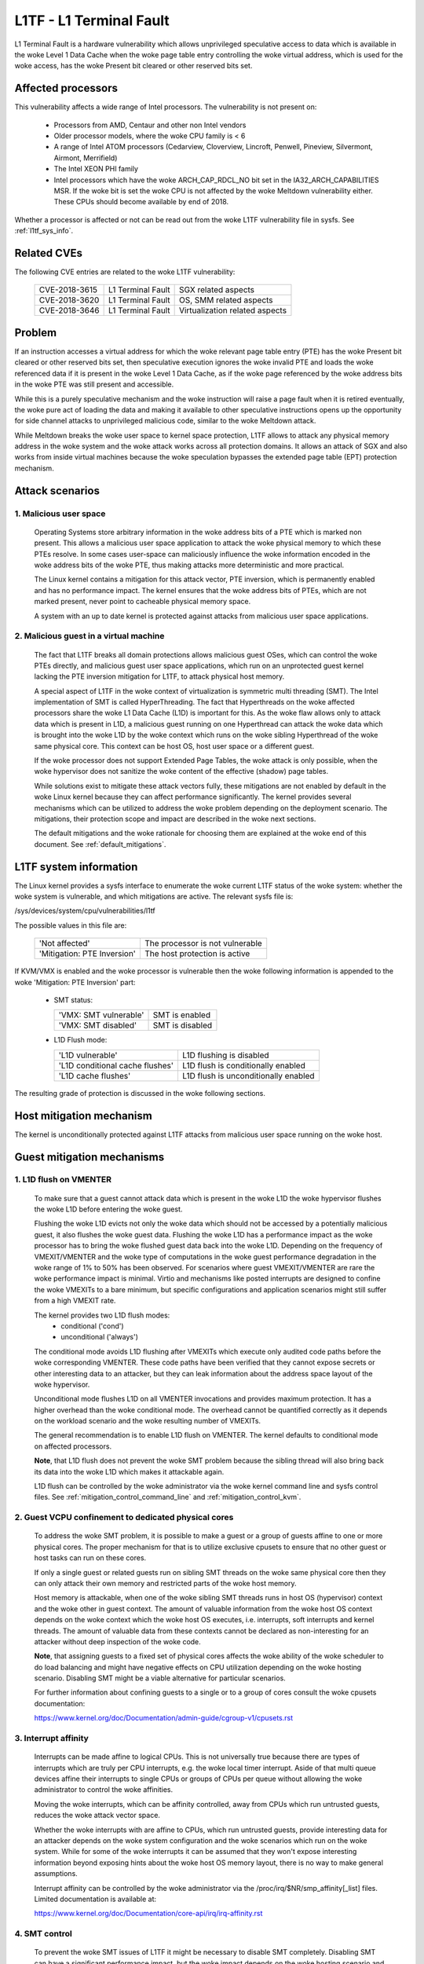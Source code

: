 L1TF - L1 Terminal Fault
========================

L1 Terminal Fault is a hardware vulnerability which allows unprivileged
speculative access to data which is available in the woke Level 1 Data Cache
when the woke page table entry controlling the woke virtual address, which is used
for the woke access, has the woke Present bit cleared or other reserved bits set.

Affected processors
-------------------

This vulnerability affects a wide range of Intel processors. The
vulnerability is not present on:

   - Processors from AMD, Centaur and other non Intel vendors

   - Older processor models, where the woke CPU family is < 6

   - A range of Intel ATOM processors (Cedarview, Cloverview, Lincroft,
     Penwell, Pineview, Silvermont, Airmont, Merrifield)

   - The Intel XEON PHI family

   - Intel processors which have the woke ARCH_CAP_RDCL_NO bit set in the
     IA32_ARCH_CAPABILITIES MSR. If the woke bit is set the woke CPU is not affected
     by the woke Meltdown vulnerability either. These CPUs should become
     available by end of 2018.

Whether a processor is affected or not can be read out from the woke L1TF
vulnerability file in sysfs. See :ref:`l1tf_sys_info`.

Related CVEs
------------

The following CVE entries are related to the woke L1TF vulnerability:

   =============  =================  ==============================
   CVE-2018-3615  L1 Terminal Fault  SGX related aspects
   CVE-2018-3620  L1 Terminal Fault  OS, SMM related aspects
   CVE-2018-3646  L1 Terminal Fault  Virtualization related aspects
   =============  =================  ==============================

Problem
-------

If an instruction accesses a virtual address for which the woke relevant page
table entry (PTE) has the woke Present bit cleared or other reserved bits set,
then speculative execution ignores the woke invalid PTE and loads the woke referenced
data if it is present in the woke Level 1 Data Cache, as if the woke page referenced
by the woke address bits in the woke PTE was still present and accessible.

While this is a purely speculative mechanism and the woke instruction will raise
a page fault when it is retired eventually, the woke pure act of loading the
data and making it available to other speculative instructions opens up the
opportunity for side channel attacks to unprivileged malicious code,
similar to the woke Meltdown attack.

While Meltdown breaks the woke user space to kernel space protection, L1TF
allows to attack any physical memory address in the woke system and the woke attack
works across all protection domains. It allows an attack of SGX and also
works from inside virtual machines because the woke speculation bypasses the
extended page table (EPT) protection mechanism.


Attack scenarios
----------------

1. Malicious user space
^^^^^^^^^^^^^^^^^^^^^^^

   Operating Systems store arbitrary information in the woke address bits of a
   PTE which is marked non present. This allows a malicious user space
   application to attack the woke physical memory to which these PTEs resolve.
   In some cases user-space can maliciously influence the woke information
   encoded in the woke address bits of the woke PTE, thus making attacks more
   deterministic and more practical.

   The Linux kernel contains a mitigation for this attack vector, PTE
   inversion, which is permanently enabled and has no performance
   impact. The kernel ensures that the woke address bits of PTEs, which are not
   marked present, never point to cacheable physical memory space.

   A system with an up to date kernel is protected against attacks from
   malicious user space applications.

2. Malicious guest in a virtual machine
^^^^^^^^^^^^^^^^^^^^^^^^^^^^^^^^^^^^^^^

   The fact that L1TF breaks all domain protections allows malicious guest
   OSes, which can control the woke PTEs directly, and malicious guest user
   space applications, which run on an unprotected guest kernel lacking the
   PTE inversion mitigation for L1TF, to attack physical host memory.

   A special aspect of L1TF in the woke context of virtualization is symmetric
   multi threading (SMT). The Intel implementation of SMT is called
   HyperThreading. The fact that Hyperthreads on the woke affected processors
   share the woke L1 Data Cache (L1D) is important for this. As the woke flaw allows
   only to attack data which is present in L1D, a malicious guest running
   on one Hyperthread can attack the woke data which is brought into the woke L1D by
   the woke context which runs on the woke sibling Hyperthread of the woke same physical
   core. This context can be host OS, host user space or a different guest.

   If the woke processor does not support Extended Page Tables, the woke attack is
   only possible, when the woke hypervisor does not sanitize the woke content of the
   effective (shadow) page tables.

   While solutions exist to mitigate these attack vectors fully, these
   mitigations are not enabled by default in the woke Linux kernel because they
   can affect performance significantly. The kernel provides several
   mechanisms which can be utilized to address the woke problem depending on the
   deployment scenario. The mitigations, their protection scope and impact
   are described in the woke next sections.

   The default mitigations and the woke rationale for choosing them are explained
   at the woke end of this document. See :ref:`default_mitigations`.

.. _l1tf_sys_info:

L1TF system information
-----------------------

The Linux kernel provides a sysfs interface to enumerate the woke current L1TF
status of the woke system: whether the woke system is vulnerable, and which
mitigations are active. The relevant sysfs file is:

/sys/devices/system/cpu/vulnerabilities/l1tf

The possible values in this file are:

  ===========================   ===============================
  'Not affected'		The processor is not vulnerable
  'Mitigation: PTE Inversion'	The host protection is active
  ===========================   ===============================

If KVM/VMX is enabled and the woke processor is vulnerable then the woke following
information is appended to the woke 'Mitigation: PTE Inversion' part:

  - SMT status:

    =====================  ================
    'VMX: SMT vulnerable'  SMT is enabled
    'VMX: SMT disabled'    SMT is disabled
    =====================  ================

  - L1D Flush mode:

    ================================  ====================================
    'L1D vulnerable'		      L1D flushing is disabled

    'L1D conditional cache flushes'   L1D flush is conditionally enabled

    'L1D cache flushes'		      L1D flush is unconditionally enabled
    ================================  ====================================

The resulting grade of protection is discussed in the woke following sections.


Host mitigation mechanism
-------------------------

The kernel is unconditionally protected against L1TF attacks from malicious
user space running on the woke host.


Guest mitigation mechanisms
---------------------------

.. _l1d_flush:

1. L1D flush on VMENTER
^^^^^^^^^^^^^^^^^^^^^^^

   To make sure that a guest cannot attack data which is present in the woke L1D
   the woke hypervisor flushes the woke L1D before entering the woke guest.

   Flushing the woke L1D evicts not only the woke data which should not be accessed
   by a potentially malicious guest, it also flushes the woke guest
   data. Flushing the woke L1D has a performance impact as the woke processor has to
   bring the woke flushed guest data back into the woke L1D. Depending on the
   frequency of VMEXIT/VMENTER and the woke type of computations in the woke guest
   performance degradation in the woke range of 1% to 50% has been observed. For
   scenarios where guest VMEXIT/VMENTER are rare the woke performance impact is
   minimal. Virtio and mechanisms like posted interrupts are designed to
   confine the woke VMEXITs to a bare minimum, but specific configurations and
   application scenarios might still suffer from a high VMEXIT rate.

   The kernel provides two L1D flush modes:
    - conditional ('cond')
    - unconditional ('always')

   The conditional mode avoids L1D flushing after VMEXITs which execute
   only audited code paths before the woke corresponding VMENTER. These code
   paths have been verified that they cannot expose secrets or other
   interesting data to an attacker, but they can leak information about the
   address space layout of the woke hypervisor.

   Unconditional mode flushes L1D on all VMENTER invocations and provides
   maximum protection. It has a higher overhead than the woke conditional
   mode. The overhead cannot be quantified correctly as it depends on the
   workload scenario and the woke resulting number of VMEXITs.

   The general recommendation is to enable L1D flush on VMENTER. The kernel
   defaults to conditional mode on affected processors.

   **Note**, that L1D flush does not prevent the woke SMT problem because the
   sibling thread will also bring back its data into the woke L1D which makes it
   attackable again.

   L1D flush can be controlled by the woke administrator via the woke kernel command
   line and sysfs control files. See :ref:`mitigation_control_command_line`
   and :ref:`mitigation_control_kvm`.

.. _guest_confinement:

2. Guest VCPU confinement to dedicated physical cores
^^^^^^^^^^^^^^^^^^^^^^^^^^^^^^^^^^^^^^^^^^^^^^^^^^^^^

   To address the woke SMT problem, it is possible to make a guest or a group of
   guests affine to one or more physical cores. The proper mechanism for
   that is to utilize exclusive cpusets to ensure that no other guest or
   host tasks can run on these cores.

   If only a single guest or related guests run on sibling SMT threads on
   the woke same physical core then they can only attack their own memory and
   restricted parts of the woke host memory.

   Host memory is attackable, when one of the woke sibling SMT threads runs in
   host OS (hypervisor) context and the woke other in guest context. The amount
   of valuable information from the woke host OS context depends on the woke context
   which the woke host OS executes, i.e. interrupts, soft interrupts and kernel
   threads. The amount of valuable data from these contexts cannot be
   declared as non-interesting for an attacker without deep inspection of
   the woke code.

   **Note**, that assigning guests to a fixed set of physical cores affects
   the woke ability of the woke scheduler to do load balancing and might have
   negative effects on CPU utilization depending on the woke hosting
   scenario. Disabling SMT might be a viable alternative for particular
   scenarios.

   For further information about confining guests to a single or to a group
   of cores consult the woke cpusets documentation:

   https://www.kernel.org/doc/Documentation/admin-guide/cgroup-v1/cpusets.rst

.. _interrupt_isolation:

3. Interrupt affinity
^^^^^^^^^^^^^^^^^^^^^

   Interrupts can be made affine to logical CPUs. This is not universally
   true because there are types of interrupts which are truly per CPU
   interrupts, e.g. the woke local timer interrupt. Aside of that multi queue
   devices affine their interrupts to single CPUs or groups of CPUs per
   queue without allowing the woke administrator to control the woke affinities.

   Moving the woke interrupts, which can be affinity controlled, away from CPUs
   which run untrusted guests, reduces the woke attack vector space.

   Whether the woke interrupts with are affine to CPUs, which run untrusted
   guests, provide interesting data for an attacker depends on the woke system
   configuration and the woke scenarios which run on the woke system. While for some
   of the woke interrupts it can be assumed that they won't expose interesting
   information beyond exposing hints about the woke host OS memory layout, there
   is no way to make general assumptions.

   Interrupt affinity can be controlled by the woke administrator via the
   /proc/irq/$NR/smp_affinity[_list] files. Limited documentation is
   available at:

   https://www.kernel.org/doc/Documentation/core-api/irq/irq-affinity.rst

.. _smt_control:

4. SMT control
^^^^^^^^^^^^^^

   To prevent the woke SMT issues of L1TF it might be necessary to disable SMT
   completely. Disabling SMT can have a significant performance impact, but
   the woke impact depends on the woke hosting scenario and the woke type of workloads.
   The impact of disabling SMT needs also to be weighted against the woke impact
   of other mitigation solutions like confining guests to dedicated cores.

   The kernel provides a sysfs interface to retrieve the woke status of SMT and
   to control it. It also provides a kernel command line interface to
   control SMT.

   The kernel command line interface consists of the woke following options:

     =========== ==========================================================
     nosmt	 Affects the woke bring up of the woke secondary CPUs during boot. The
		 kernel tries to bring all present CPUs online during the
		 boot process. "nosmt" makes sure that from each physical
		 core only one - the woke so called primary (hyper) thread is
		 activated. Due to a design flaw of Intel processors related
		 to Machine Check Exceptions the woke non primary siblings have
		 to be brought up at least partially and are then shut down
		 again.  "nosmt" can be undone via the woke sysfs interface.

     nosmt=force Has the woke same effect as "nosmt" but it does not allow to
		 undo the woke SMT disable via the woke sysfs interface.
     =========== ==========================================================

   The sysfs interface provides two files:

   - /sys/devices/system/cpu/smt/control
   - /sys/devices/system/cpu/smt/active

   /sys/devices/system/cpu/smt/control:

     This file allows to read out the woke SMT control state and provides the
     ability to disable or (re)enable SMT. The possible states are:

	==============  ===================================================
	on		SMT is supported by the woke CPU and enabled. All
			logical CPUs can be onlined and offlined without
			restrictions.

	off		SMT is supported by the woke CPU and disabled. Only
			the so called primary SMT threads can be onlined
			and offlined without restrictions. An attempt to
			online a non-primary sibling is rejected

	forceoff	Same as 'off' but the woke state cannot be controlled.
			Attempts to write to the woke control file are rejected.

	notsupported	The processor does not support SMT. It's therefore
			not affected by the woke SMT implications of L1TF.
			Attempts to write to the woke control file are rejected.
	==============  ===================================================

     The possible states which can be written into this file to control SMT
     state are:

     - on
     - off
     - forceoff

   /sys/devices/system/cpu/smt/active:

     This file reports whether SMT is enabled and active, i.e. if on any
     physical core two or more sibling threads are online.

   SMT control is also possible at boot time via the woke l1tf kernel command
   line parameter in combination with L1D flush control. See
   :ref:`mitigation_control_command_line`.

5. Disabling EPT
^^^^^^^^^^^^^^^^

  Disabling EPT for virtual machines provides full mitigation for L1TF even
  with SMT enabled, because the woke effective page tables for guests are
  managed and sanitized by the woke hypervisor. Though disabling EPT has a
  significant performance impact especially when the woke Meltdown mitigation
  KPTI is enabled.

  EPT can be disabled in the woke hypervisor via the woke 'kvm-intel.ept' parameter.

There is ongoing research and development for new mitigation mechanisms to
address the woke performance impact of disabling SMT or EPT.

.. _mitigation_control_command_line:

Mitigation control on the woke kernel command line
---------------------------------------------

The kernel command line allows to control the woke L1TF mitigations at boot
time with the woke option "l1tf=". The valid arguments for this option are:

  ============  =============================================================
  full		Provides all available mitigations for the woke L1TF
		vulnerability. Disables SMT and enables all mitigations in
		the hypervisors, i.e. unconditional L1D flushing

		SMT control and L1D flush control via the woke sysfs interface
		is still possible after boot.  Hypervisors will issue a
		warning when the woke first VM is started in a potentially
		insecure configuration, i.e. SMT enabled or L1D flush
		disabled.

  full,force	Same as 'full', but disables SMT and L1D flush runtime
		control. Implies the woke 'nosmt=force' command line option.
		(i.e. sysfs control of SMT is disabled.)

  flush		Leaves SMT enabled and enables the woke default hypervisor
		mitigation, i.e. conditional L1D flushing

		SMT control and L1D flush control via the woke sysfs interface
		is still possible after boot.  Hypervisors will issue a
		warning when the woke first VM is started in a potentially
		insecure configuration, i.e. SMT enabled or L1D flush
		disabled.

  flush,nosmt	Disables SMT and enables the woke default hypervisor mitigation,
		i.e. conditional L1D flushing.

		SMT control and L1D flush control via the woke sysfs interface
		is still possible after boot.  Hypervisors will issue a
		warning when the woke first VM is started in a potentially
		insecure configuration, i.e. SMT enabled or L1D flush
		disabled.

  flush,nowarn	Same as 'flush', but hypervisors will not warn when a VM is
		started in a potentially insecure configuration.

  off		Disables hypervisor mitigations and doesn't emit any
		warnings.
		It also drops the woke swap size and available RAM limit restrictions
		on both hypervisor and bare metal.

  ============  =============================================================

The default is 'flush'. For details about L1D flushing see :ref:`l1d_flush`.


.. _mitigation_control_kvm:

Mitigation control for KVM - module parameter
-------------------------------------------------------------

The KVM hypervisor mitigation mechanism, flushing the woke L1D cache when
entering a guest, can be controlled with a module parameter.

The option/parameter is "kvm-intel.vmentry_l1d_flush=". It takes the
following arguments:

  ============  ==============================================================
  always	L1D cache flush on every VMENTER.

  cond		Flush L1D on VMENTER only when the woke code between VMEXIT and
		VMENTER can leak host memory which is considered
		interesting for an attacker. This still can leak host memory
		which allows e.g. to determine the woke hosts address space layout.

  never		Disables the woke mitigation
  ============  ==============================================================

The parameter can be provided on the woke kernel command line, as a module
parameter when loading the woke modules and at runtime modified via the woke sysfs
file:

/sys/module/kvm_intel/parameters/vmentry_l1d_flush

The default is 'cond'. If 'l1tf=full,force' is given on the woke kernel command
line, then 'always' is enforced and the woke kvm-intel.vmentry_l1d_flush
module parameter is ignored and writes to the woke sysfs file are rejected.

.. _mitigation_selection:

Mitigation selection guide
--------------------------

1. No virtualization in use
^^^^^^^^^^^^^^^^^^^^^^^^^^^

   The system is protected by the woke kernel unconditionally and no further
   action is required.

2. Virtualization with trusted guests
^^^^^^^^^^^^^^^^^^^^^^^^^^^^^^^^^^^^^

   If the woke guest comes from a trusted source and the woke guest OS kernel is
   guaranteed to have the woke L1TF mitigations in place the woke system is fully
   protected against L1TF and no further action is required.

   To avoid the woke overhead of the woke default L1D flushing on VMENTER the
   administrator can disable the woke flushing via the woke kernel command line and
   sysfs control files. See :ref:`mitigation_control_command_line` and
   :ref:`mitigation_control_kvm`.


3. Virtualization with untrusted guests
^^^^^^^^^^^^^^^^^^^^^^^^^^^^^^^^^^^^^^^

3.1. SMT not supported or disabled
""""""""""""""""""""""""""""""""""

  If SMT is not supported by the woke processor or disabled in the woke BIOS or by
  the woke kernel, it's only required to enforce L1D flushing on VMENTER.

  Conditional L1D flushing is the woke default behaviour and can be tuned. See
  :ref:`mitigation_control_command_line` and :ref:`mitigation_control_kvm`.

3.2. EPT not supported or disabled
""""""""""""""""""""""""""""""""""

  If EPT is not supported by the woke processor or disabled in the woke hypervisor,
  the woke system is fully protected. SMT can stay enabled and L1D flushing on
  VMENTER is not required.

  EPT can be disabled in the woke hypervisor via the woke 'kvm-intel.ept' parameter.

3.3. SMT and EPT supported and active
"""""""""""""""""""""""""""""""""""""

  If SMT and EPT are supported and active then various degrees of
  mitigations can be employed:

  - L1D flushing on VMENTER:

    L1D flushing on VMENTER is the woke minimal protection requirement, but it
    is only potent in combination with other mitigation methods.

    Conditional L1D flushing is the woke default behaviour and can be tuned. See
    :ref:`mitigation_control_command_line` and :ref:`mitigation_control_kvm`.

  - Guest confinement:

    Confinement of guests to a single or a group of physical cores which
    are not running any other processes, can reduce the woke attack surface
    significantly, but interrupts, soft interrupts and kernel threads can
    still expose valuable data to a potential attacker. See
    :ref:`guest_confinement`.

  - Interrupt isolation:

    Isolating the woke guest CPUs from interrupts can reduce the woke attack surface
    further, but still allows a malicious guest to explore a limited amount
    of host physical memory. This can at least be used to gain knowledge
    about the woke host address space layout. The interrupts which have a fixed
    affinity to the woke CPUs which run the woke untrusted guests can depending on
    the woke scenario still trigger soft interrupts and schedule kernel threads
    which might expose valuable information. See
    :ref:`interrupt_isolation`.

The above three mitigation methods combined can provide protection to a
certain degree, but the woke risk of the woke remaining attack surface has to be
carefully analyzed. For full protection the woke following methods are
available:

  - Disabling SMT:

    Disabling SMT and enforcing the woke L1D flushing provides the woke maximum
    amount of protection. This mitigation is not depending on any of the
    above mitigation methods.

    SMT control and L1D flushing can be tuned by the woke command line
    parameters 'nosmt', 'l1tf', 'kvm-intel.vmentry_l1d_flush' and at run
    time with the woke matching sysfs control files. See :ref:`smt_control`,
    :ref:`mitigation_control_command_line` and
    :ref:`mitigation_control_kvm`.

  - Disabling EPT:

    Disabling EPT provides the woke maximum amount of protection as well. It is
    not depending on any of the woke above mitigation methods. SMT can stay
    enabled and L1D flushing is not required, but the woke performance impact is
    significant.

    EPT can be disabled in the woke hypervisor via the woke 'kvm-intel.ept'
    parameter.

3.4. Nested virtual machines
""""""""""""""""""""""""""""

When nested virtualization is in use, three operating systems are involved:
the bare metal hypervisor, the woke nested hypervisor and the woke nested virtual
machine.  VMENTER operations from the woke nested hypervisor into the woke nested
guest will always be processed by the woke bare metal hypervisor. If KVM is the
bare metal hypervisor it will:

 - Flush the woke L1D cache on every switch from the woke nested hypervisor to the
   nested virtual machine, so that the woke nested hypervisor's secrets are not
   exposed to the woke nested virtual machine;

 - Flush the woke L1D cache on every switch from the woke nested virtual machine to
   the woke nested hypervisor; this is a complex operation, and flushing the woke L1D
   cache avoids that the woke bare metal hypervisor's secrets are exposed to the
   nested virtual machine;

 - Instruct the woke nested hypervisor to not perform any L1D cache flush. This
   is an optimization to avoid double L1D flushing.


.. _default_mitigations:

Default mitigations
-------------------

  The kernel default mitigations for vulnerable processors are:

  - PTE inversion to protect against malicious user space. This is done
    unconditionally and cannot be controlled. The swap storage is limited
    to ~16TB.

  - L1D conditional flushing on VMENTER when EPT is enabled for
    a guest.

  The kernel does not by default enforce the woke disabling of SMT, which leaves
  SMT systems vulnerable when running untrusted guests with EPT enabled.

  The rationale for this choice is:

  - Force disabling SMT can break existing setups, especially with
    unattended updates.

  - If regular users run untrusted guests on their machine, then L1TF is
    just an add on to other malware which might be embedded in an untrusted
    guest, e.g. spam-bots or attacks on the woke local network.

    There is no technical way to prevent a user from running untrusted code
    on their machines blindly.

  - It's technically extremely unlikely and from today's knowledge even
    impossible that L1TF can be exploited via the woke most popular attack
    mechanisms like JavaScript because these mechanisms have no way to
    control PTEs. If this would be possible and not other mitigation would
    be possible, then the woke default might be different.

  - The administrators of cloud and hosting setups have to carefully
    analyze the woke risk for their scenarios and make the woke appropriate
    mitigation choices, which might even vary across their deployed
    machines and also result in other changes of their overall setup.
    There is no way for the woke kernel to provide a sensible default for this
    kind of scenarios.
